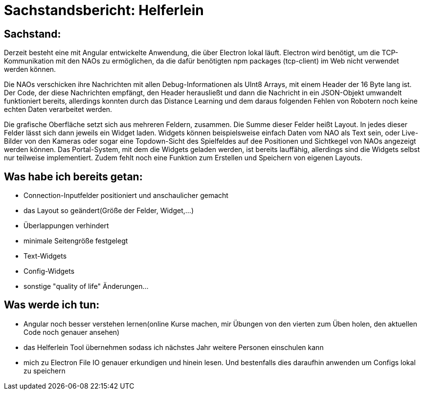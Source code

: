 = Sachstandsbericht: Helferlein

== Sachstand:
Derzeit besteht eine mit Angular entwickelte Anwendung,
die über Electron lokal läuft. Electron wird benötigt,
um die TCP-Kommunikation mit den NAOs zu ermöglichen,
da die dafür benötigten npm packages (tcp-client) im Web
nicht verwendet werden können.

Die NAOs verschicken ihre Nachrichten mit allen Debug-Informationen
als UInt8 Arrays, mit einem Header der 16 Byte lang ist. Der Code, der diese
Nachrichten empfängt, den Header herausließt und dann die
Nachricht in ein JSON-Objekt umwandelt funktioniert bereits,
allerdings konnten durch das Distance Learning und dem
daraus folgenden Fehlen von Robotern noch keine echten Daten
verarbeitet werden.

Die grafische Oberfläche setzt sich aus
mehreren Feldern, zusammen. Die Summe dieser Felder heißt Layout.
In jedes dieser Felder lässt sich dann jeweils ein Widget laden.
Widgets können beispielsweise einfach Daten vom NAO als Text sein,
oder Live-Bilder von den Kameras oder sogar eine Topdown-Sicht
des Spielfeldes auf dee Positionen und Sichtkegel von NAOs
angezeigt werden können. Das Portal-System, mit dem die Widgets
geladen werden, ist bereits lauffähig, allerdings sind die Widgets
selbst nur teilweise implementiert. Zudem fehlt noch eine
Funktion zum Erstellen und Speichern von eigenen Layouts.

== Was habe ich bereits getan:

*   Connection-Inputfelder positioniert und anschaulicher gemacht
*   das Layout so geändert(Größe der Felder, Widget,...)
*   Überlappungen verhindert
*   minimale Seitengröße festgelegt
*   Text-Widgets
*   Config-Widgets
*   sonstige "quality of life" Änderungen...


== Was werde ich tun:

*   Angular noch besser verstehen lernen(online Kurse machen,
mir Übungen von den vierten zum Üben holen, den aktuellen
Code noch genauer ansehen)
*   das Helferlein Tool übernehmen sodass ich nächstes Jahr
weitere Personen einschulen kann
*   mich zu Electron File IO genauer erkundigen und hinein lesen.
Und bestenfalls dies daraufhin anwenden um Configs lokal zu speichern
